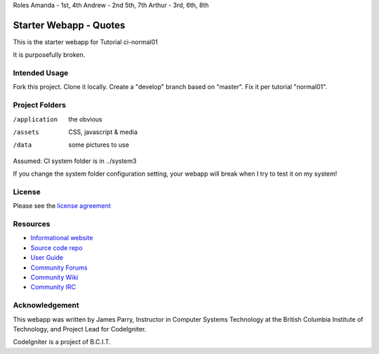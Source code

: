 Roles    
Amanda - 1st, 4th  
Andrew - 2nd 5th, 7th  
Arthur - 3rd, 6th, 8th  

#######################
Starter Webapp - Quotes
#######################

This is the starter webapp for Tutorial ci-normal01

It is purposefully broken.

**************
Intended Usage
**************

Fork this project.
Clone it locally.
Create a "develop" branch based on "master".
Fix it per tutorial "normal01".

***************
Project Folders
***************

/application    the obvious
/assets         CSS, javascript & media
/data           some pictures to use

Assumed: CI system folder is in ../system3

If you change the system folder configuration setting, your webapp will break
when I try to test it on my system!

*******
License
*******

Please see the `license
agreement <https://codeigniter.com/userguide3/license.html>`_

*********
Resources
*********

-  `Informational website <https://codeigniter.com/>`_
-  `Source code repo <https://github.com/bcit-ci/CodeIgniter/>`_
-  `User Guide <https://codeigniter.com/userguide3/>`_
-  `Community Forums <https://forum.codeigniter.com/>`_
-  `Community Wiki <https://github.com/bcit-ci/CodeIgniter/wiki/>`_
-  `Community IRC <https://codeigniter.com/irc>`_

***************
Acknowledgement
***************

This webapp was written by James Parry, Instructor in Computer Systems
Technology at the British Columbia Institute of Technology,
and Project Lead for CodeIgniter.

CodeIgniter is a project of B.C.I.T.
